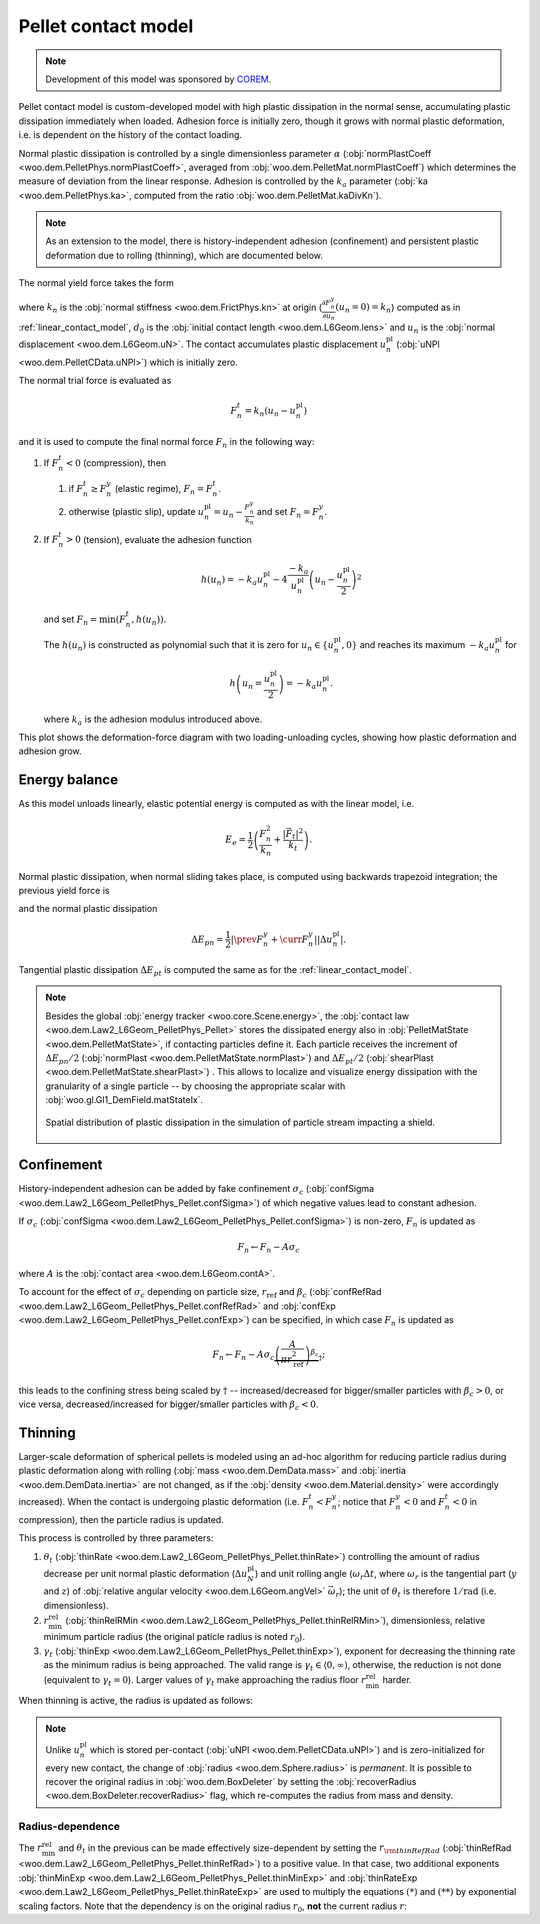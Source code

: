 .. _pellet-contact-model:

==============================
Pellet contact model
==============================

.. note:: Development of this model was sponsored by `COREM <http://corem.qc.ca>`__.

Pellet contact model is custom-developed model with high plastic dissipation in the normal sense, accumulating plastic dissipation immediately when loaded. Adhesion force is initially zero, though it grows with normal plastic deformation, i.e. is dependent on the history of the contact loading.

Normal plastic dissipation is controlled by a single dimensionless parameter :math:`\alpha` (:obj:`normPlastCoeff <woo.dem.PelletPhys.normPlastCoeff>`, averaged from :obj:`woo.dem.PelletMat.normPlastCoeff`) which determines the measure of deviation from the linear response.  Adhesion is controlled by the :math:`k_a` parameter (:obj:`ka <woo.dem.PelletPhys.ka>`, computed from the ratio :obj:`woo.dem.PelletMat.kaDivKn`).

.. note:: As an extension to the model, there is history-independent adhesion (confinement) and persistent plastic deformation due to rolling (thinning), which are documented below.

The normal yield force takes the form

.. math::
   :nowrap:

   \begin{align*}
   F_n^y&=-\frac{k_n d_0}{\alpha}\log\left(\alpha\frac{-u_n}{d_0}+1\right), \\
   \frac{\partial F_n^y}{\partial u_n}&=\frac{k_n}{\alpha\frac{-u_n}{d_0}+1}
   \end{align*}

where :math:`k_n` is the :obj:`normal stiffness <woo.dem.FrictPhys.kn>` at origin (:math:`\frac{\partial F_n^y}{\partial u_n}(u_n=0)=k_n`) computed as in :ref:`linear_contact_model`, :math:`d_0` is the :obj:`initial contact length <woo.dem.L6Geom.lens>` and :math:`u_n` is the :obj:`normal displacement <woo.dem.L6Geom.uN>`. The contact accumulates plastic displacement :math:`u_n^{\mathrm{pl}}` (:obj:`uNPl <woo.dem.PelletCData.uNPl>`) which is initially zero.

The normal trial force is evaluated as

.. math:: F_n^t=k_n(u_n-u_n^{\mathrm{pl}})

and it is used to compute the final normal force :math:`F_n` in the following way:

1. If :math:`F_n^t<0` (compression), then

   1. if :math:`F_n^t\geq F_n^y` (elastic regime), :math:`F_n=F_n^t`.

   2. otherwise (plastic slip), update :math:`u_n^{\mathrm{pl}}=u_n-\frac{F_n^y}{k_n}` and set :math:`F_n=F_n^y`.
 
2. If :math:`F_n^t>0` (tension), evaluate the adhesion function

   .. math:: h(u_n)=-k_a u_n^{\mathrm{pl}}-4\frac{-k_a}{u_n^{\mathrm{pl}}}\left(u_n-\frac{u_n^{\mathrm{pl}}}{2}\right)^2

   and set :math:`F_n=\min(F_n^t,h(u_n))`.

   The :math:`h(u_n)` is constructed as polynomial such that it is zero for :math:`u_n\in\{u_n^{\mathrm{pl}},0\}` and reaches its maximum :math:`-k_a u_n^{\mathrm{pl}}` for 
   
   .. math:: h\left(u_n=\frac{u_n^{\mathrm{pl}}}{2}\right)=-k_a u_n^{\mathrm{pl}}.

   where :math:`k_a` is the adhesion modulus introduced above.

This plot shows the deformation-force diagram with two loading-unloading cycles, showing how plastic deformation and adhesion grow.

.. plot::

   import numpy, pylab, woo.dem
   pylab.figure(figsize=(8,6),dpi=160)
   xx=numpy.linspace(0,-1e-3,100)
   xxShort=xx[xx>-5e-4]
   uNPl=-2e-4
   alpha,kn,d0=3.,1e1,1e-3
   ka=.1*kn
   law=woo.dem.Law2_L6Geom_PelletPhys_Pellet
   def fn(uN,uNPl=0.):
      ft=max(law.yieldForce(uN=uN,d0=d0,kn=kn,alpha=alpha),(uN-uNPl)*kn)
      if ft<0: return ft
      else: return law.adhesionForce(uN,uNPl,ka=ka)
   pylab.plot(xxShort,[kn*x for x in xxShort],label='elastic')
   pylab.plot(xx,[fn(x) for x in xx],label='plastic surface')
   pylab.plot(xx,[fn(x,uNPl) for x in xx])
   pylab.plot(xx,[fn(x,2*uNPl) for x in xx])
   pylab.xlabel('normal displacement $u_n$')
   pylab.ylabel('normal force $F_n$')

   pylab.axhline(0,color='black',linewidth=2)
   pylab.axvline(0,color='black',linewidth=2)
   pylab.annotate('$-k_a u_n^{\\rm pl}$',(uNPl,law.adhesionForce(uNPl,2*uNPl,ka=ka)),xytext=(-10,10),textcoords='offset points',)
   unloadX=1.5*uNPl
   angle=52
   pylab.annotate(r'elastic unloading',(unloadX,kn*(unloadX-uNPl)),xytext=(-70,0),textcoords='offset points',rotation=angle)
   pylab.annotate(r'plastic loading',(.5*unloadX,fn(.5*unloadX)),xytext=(-70,5),textcoords='offset points',rotation=39)
   pylab.annotate(r'adhesion',(uNPl,law.adhesionForce(uNPl,2*uNPl,ka=ka)),xytext=(-80,0),textcoords='offset points',rotation=15)
   pylab.annotate(r'$-\frac{k_n d_0}{\alpha}\log\left(\alpha\frac{-u_n}{d_0}+1\right)$',(4*uNPl,fn(4*uNPl)),xytext=(10,-10),textcoords='offset points')
   pylab.annotate(r'$k_n u_n$',(uNPl,uNPl*kn),xytext=(0,-10),textcoords='offset points')
   pylab.plot(uNPl,0,'ro')
   pylab.annotate(r'$u_n^{\rm pl}$',(uNPl,0),xytext=(10,-20),textcoords='offset points')
   pylab.grid(True)


Energy balance
--------------

As this model unloads linearly, elastic potential energy is computed as with the linear model, i.e.

.. math:: E_e=\frac{1}{2}\left(\frac{F_n^2}{k_n}+\frac{|\vec{F}_t|^2}{k_t}\right).

Normal plastic dissipation, when normal sliding takes place, is computed using backwards trapezoid integration; the previous yield force is

.. math::
   :nowrap:

   \begin{align*}
      \Delta u_n^{\mathrm{pl}}&=\prev{{u_n^{\mathrm{pl}}}}-\curr{{u_n^{\mathrm{pl}}}} \\
      \prev{{F_n^y}}&\approx \curr{{F_n^y}} + \frac{\partial F_n^y}{\partial u_n}(\curr{u_n})\Delta u_n^{\mathrm{pl}}
   \end{align*}

and the normal plastic dissipation

.. math:: \Delta E_{pn}=\frac{1}{2}\left|\prev{{F_n^y}}+\curr{{F_n^y}}\right| \left|\Delta u_n^{\mathrm{pl}}\right|.

Tangential plastic dissipation :math:`\Delta E_{pt}` is computed the same as for the :ref:`linear_contact_model`.

.. note:: Besides the global :obj:`energy tracker <woo.core.Scene.energy>`, the :obj:`contact law <woo.dem.Law2_L6Geom_PelletPhys_Pellet>` stores the dissipated energy also in :obj:`PelletMatState <woo.dem.PelletMatState>`, if contacting particles define it. Each particle receives the increment of :math:`\Delta E_{pn}/2` (:obj:`normPlast <woo.dem.PelletMatState.normPlast>`) and :math:`\Delta E_{pt}/2` (:obj:`shearPlast <woo.dem.PelletMatState.shearPlast>`) . This allows to localize and visualize energy dissipation with the granularity of a single particle -- by choosing the appropriate scalar with :obj:`woo.gl.Gl1_DemField.matStateIx`.

   .. figure:: fig/pellet-shield-dissipation.png
      :align: center
      :width: 100%

      Spatial distribution of plastic dissipation in the simulation of particle stream impacting a shield.

Confinement
-----------

History-independent adhesion can be added by fake confinement :math:`\sigma_c` (:obj:`confSigma <woo.dem.Law2_L6Geom_PelletPhys_Pellet.confSigma>`) of which negative values lead to constant adhesion.

If :math:`\sigma_c` (:obj:`confSigma <woo.dem.Law2_L6Geom_PelletPhys_Pellet.confSigma>`) is non-zero, :math:`F_n` is updated as

.. math:: F_n \leftarrow F_n-A\sigma_c

where :math:`A` is the :obj:`contact area <woo.dem.L6Geom.contA>`.

To account for the effect of :math:`\sigma_c` depending on particle size, :math:`r_{\mathrm{ref}}` and :math:`\beta_c` (:obj:`confRefRad <woo.dem.Law2_L6Geom_PelletPhys_Pellet.confRefRad>` and :obj:`confExp <woo.dem.Law2_L6Geom_PelletPhys_Pellet.confExp>`) can be specified, in which case :math:`F_n` is updated as 

.. math:: F_n \leftarrow F_n-A\sigma_c\underbrace{\left(\frac{A}{\pi r_{\mathrm{ref}}^2}\right)^{\beta_c}}_{\dagger};

this leads to the confining stress being scaled by :math:`\dagger` -- increased/decreased for bigger/smaller particles with :math:`\beta_c>0`, or vice versa, decreased/increased for bigger/smaller particles with :math:`\beta_c<0`.


Thinning
---------

Larger-scale deformation of spherical pellets is modeled using an ad-hoc algorithm for reducing particle radius during plastic deformation along with rolling (:obj:`mass <woo.dem.DemData.mass>` and :obj:`inertia <woo.dem.DemData.inertia>` are not changed, as if the :obj:`density <woo.dem.Material.density>` were accordingly increased). When the contact is undergoing plastic deformation (i.e. :math:`F_n^t<F_n^y`; notice that :math:`F_n^y<0` and :math:`F_n^t<0` in compression), then the particle radius is updated. 

This process is controlled by three parameters:

#. :math:`\theta_t` (:obj:`thinRate <woo.dem.Law2_L6Geom_PelletPhys_Pellet.thinRate>`) controlling the amount of radius decrease per unit normal plastic deformation (:math:`\Delta u_N^{\mathrm{pl}}`) and unit rolling angle (:math:`\omega_r\Delta t`, where :math:`\omega_r` is the tangential part (:math:`y` and :math:`z`) of :obj:`relative angular velocity <woo.dem.L6Geom.angVel>` :math:`\vec{\omega}_r`); the unit of :math:`\theta_t` is therefore :math:`\mathrm{1/rad}` (i.e. dimensionless).

#. :math:`r_{\min}^{\mathrm{rel}}` (:obj:`thinRelRMin <woo.dem.Law2_L6Geom_PelletPhys_Pellet.thinRelRMin>`), dimensionless, relative minimum particle radius (the original paticle radius is noted :math:`r_0`).

#. :math:`\gamma_t` (:obj:`thinExp <woo.dem.Law2_L6Geom_PelletPhys_Pellet.thinExp>`), exponent for decreasing the thinning rate as the minimum radius is being approached. The valid range is :math:`\gamma_t\in\langle 0,\infty)`, otherwise, the reduction is not done (equivalent to :math:`\gamma_t=0`). Larger values of :math:`\gamma_t` make approaching the radius floor :math:`r_{\min}^{\mathrm{rel}}` harder.

.. plot::

	import numpy, pylab, woo.dem
	r0,r1=0.7,1.0
	rr=numpy.linspace(r0,r1,150)
	expFunc=lambda r,gamma: ((r-r0)/(r1-r0))**gamma
	kw=dict(linewidth=3,alpha=.5)
	for gamma in (0,.2,1,2,10): pylab.plot(rr,[expFunc(r,gamma) for r in rr],label=r'$\gamma_t=%g$'%gamma,**kw)
	l=pylab.legend(loc='best')
	l.get_frame().set_alpha(.6)
	pylab.ylim(-.05,1.05)
	pylab.xlim(.9*r0,1.1*r1)
	pylab.xlabel('radius')
	pylab.ylabel(r'reduction of thinning rate $\theta_t$')
	for r in (r0,r1): pylab.axvline(r,color='black',linewidth=2,alpha=.4)
	pylab.grid(True)
	pylab.suptitle('Reduction of $\\theta_t$ based on $r$ (with $r_0=1$, $r_{\min}^{\mathrm{rel}}=0.7$)')

When thinning is active, the radius is updated as follows:

.. math::
	:nowrap:

	\begin{align}
		r_{\min} &= r_{\min}^{\mathrm{rel}} r_0, \tag{*} \\
		\Delta u_N^{\mathrm{pl}}&=\curr{(u_N^{\mathrm{pl}})}-\prev{(u_N^{\mathrm{pl}})}, \\
		(\Delta r)_0 &=\theta_t \Delta u_N^{\mathrm{pl}} \omega_r \Delta t, \tag{**} \\
		\Delta r&=\begin{cases}(\Delta_r)_0 & \gamma_t<0 \\ (\Delta_r)_0\left(\frac{r-r_{\min}}{r_0-r_{\min}}\right)^{\gamma_t} & \mbox{otherwise} \end{cases}, \\
		r & \rightarrow \min(r-\Delta r,r_{\min}).
	\end{align}

.. note:: Unlike :math:`u_n^{\mathrm{pl}}` which is stored per-contact (:obj:`uNPl <woo.dem.PelletCData.uNPl>`) and is zero-initialized for every new contact, the change of :obj:`radius <woo.dem.Sphere.radius>` is *permanent*. It is possible to recover the original radius in :obj:`woo.dem.BoxDeleter` by setting the :obj:`recoverRadius <woo.dem.BoxDeleter.recoverRadius>` flag, which re-computes the radius from mass and density.

.. _pellet-contact-model-thinning-radius-dependence:

Radius-dependence
'''''''''''''''''
The :math:`r_{\min}^{\mathrm{rel}}` and :math:`\theta_t` in the previous can be made effectively size-dependent by setting the :math:`r_{\rm thinRefRad}` (:obj:`thinRefRad <woo.dem.Law2_L6Geom_PelletPhys_Pellet.thinRefRad>`) to a positive value. In that case, two additional exponents :obj:`thinMinExp <woo.dem.Law2_L6Geom_PelletPhys_Pellet.thinMinExp>` and :obj:`thinRateExp <woo.dem.Law2_L6Geom_PelletPhys_Pellet.thinRateExp>` are used to multiply the equations :math:`(*)` and :math:`(**)` by exponential scaling factors. Note that the dependency is on the original radius :math:`r_0`, **not** the current radius :math:`r`:

.. math::
	:nowrap:

	\begin{align*}
		r_{\min} &= \underbrace{\left(\frac{r_0}{r_{\rm thinRefRad}}\right)^{\rm thinMinExp} r_{\min}^{\mathrm{rel}} }  r_0, \tag{*} \\
		(\Delta r)_0 &=\underbrace{\left(\frac{r_0}{r_{\rm thinRefRad}}\right)^{\rm thinRateExp} \theta_t} \Delta u_N^{\mathrm{pl}} \omega_r \Delta t. \tag{**} \\
	\end{align*}


